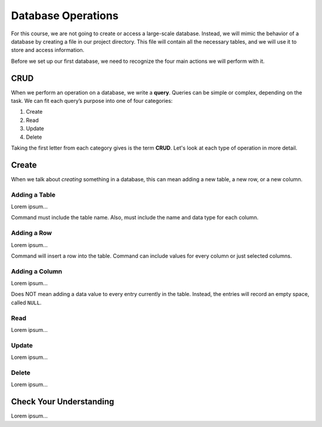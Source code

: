 Database Operations
===================

For this course, we are not going to create or access a large-scale database.
Instead, we will mimic the behavior of a database by creating a file in our
project directory. This file will contain all the necessary tables, and we will
use it to store and access information.

Before we set up our first database, we need to recognize the four main actions
we will perform with it.

CRUD
----

.. index:: ! query, ! CRUD

.. index::
   single: SQL; query
   single: SQL; CRUD

When we perform an operation on a database, we write a **query**. Queries can
be simple or complex, depending on the task. We can fit each query’s purpose
into one of four categories:

#. Create
#. Read
#. Update
#. Delete

Taking the first letter from each category gives is the term **CRUD**. Let's
look at each type of operation in more detail.

Create
------

When we talk about *creating* something in a database, this can mean adding a
new table, a new row, or a new column.

Adding a Table
^^^^^^^^^^^^^^

Lorem ipsum...

Command must include the table name. Also, must include the name and data type
for each column.

Adding a Row
^^^^^^^^^^^^

Lorem ipsum...

Command will insert a row into the table. Command can include values for every
column or just selected columns.

Adding a Column
^^^^^^^^^^^^^^^

Lorem ipsum...

Does NOT mean adding a data value to every entry currently in the table.
Instead, the entries will record an empty space, called ``NULL``.

Read
^^^^

Lorem ipsum...

Update
^^^^^^

Lorem ipsum...

Delete
^^^^^^

Lorem ipsum...

Check Your Understanding
------------------------

Lorem ipsum...
